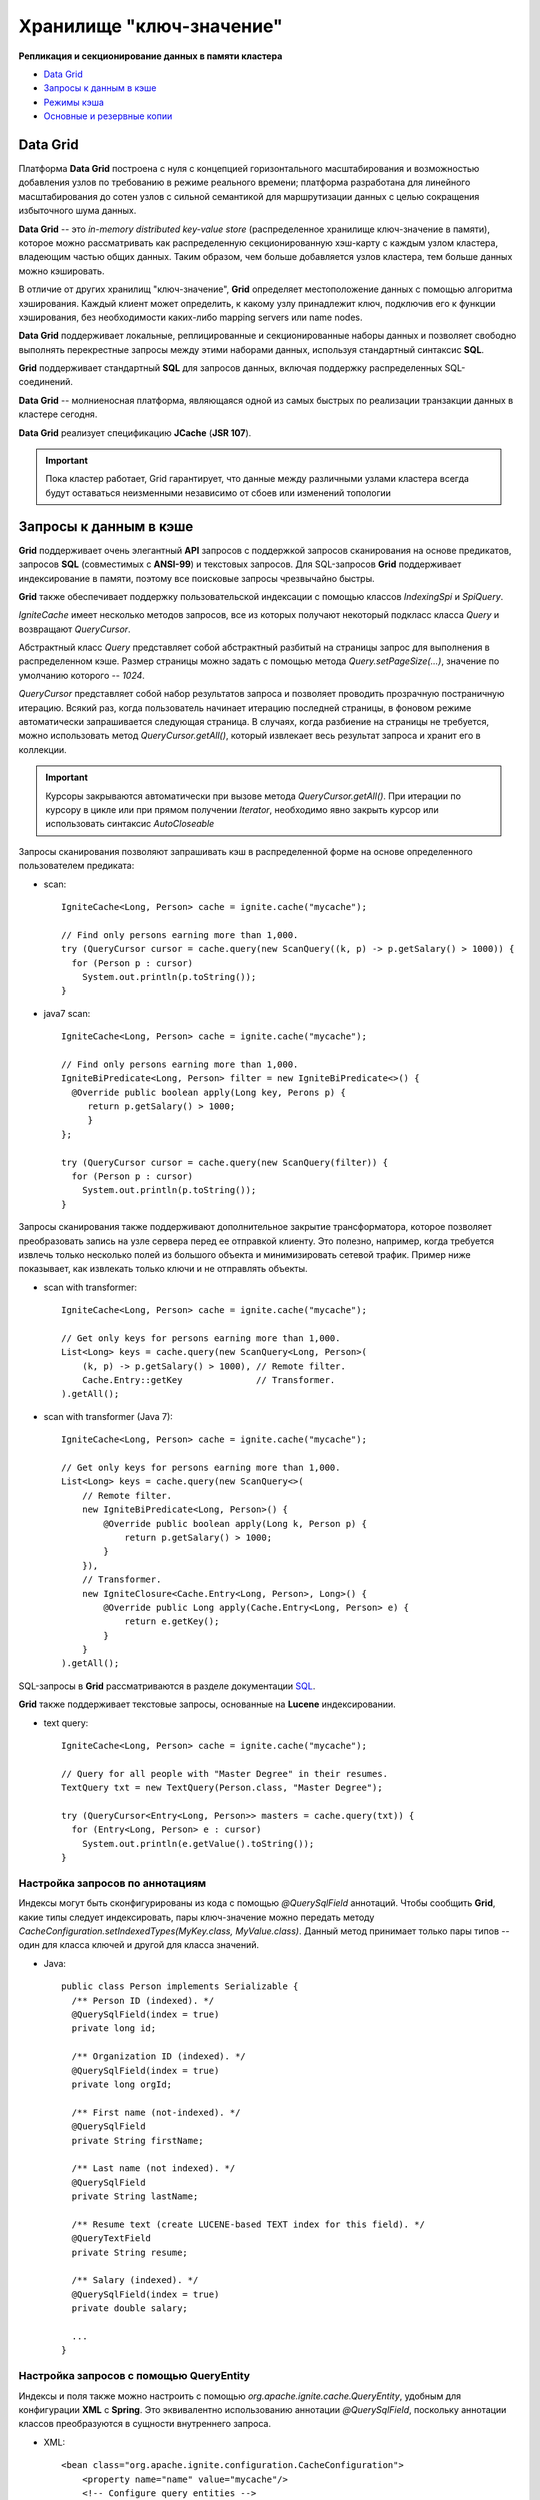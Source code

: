 Хранилище "ключ-значение"
-------------------------

**Репликация и секционирование данных в памяти кластера**

+ `Data Grid`_
+ `Запросы к данным в кэше`_
+ `Режимы кэша`_
+ `Основные и резервные копии`_


Data Grid
^^^^^^^^^

Платформа **Data Grid** построена с нуля с концепцией горизонтального масштабирования и возможностью добавления узлов по требованию в режиме реального времени; платформа разработана для линейного масштабирования до сотен узлов с сильной семантикой для маршрутизации данных с целью сокращения избыточного шума данных.

**Data Grid** -- это *in-memory distributed key-value store* (распределенное хранилище ключ-значение в памяти), которое можно рассматривать как распределенную секционированную хэш-карту с каждым узлом кластера, владеющим частью общих данных. Таким образом, чем больше добавляется узлов кластера, тем больше данных можно кэшировать.

В отличие от других хранилищ "ключ-значение", **Grid** определяет местоположение данных с помощью алгоритма хэширования. Каждый клиент может определить, к какому узлу принадлежит ключ, подключив его к функции хэширования, без необходимости каких-либо mapping servers или name nodes.

**Data Grid** поддерживает локальные, реплицированные и секционированные наборы данных и позволяет свободно выполнять перекрестные запросы между этими наборами данных, используя стандартный синтаксис **SQL**. 

**Grid** поддерживает стандартный **SQL** для запросов данных, включая поддержку распределенных SQL-соединений.

**Data Grid** -- молниеносная платформа, являющаяся одной из самых быстрых по реализации транзакции данных в кластере сегодня.

**Data Grid** реализует спецификацию **JCache** (**JSR 107**).

.. important:: Пока кластер работает, Grid гарантирует, что данные между различными узлами кластера всегда будут оставаться неизменными независимо от сбоев или изменений топологии



Запросы к данным в кэше
^^^^^^^^^^^^^^^^^^^^^^^

**Grid** поддерживает очень элегантный **API** запросов с поддержкой запросов сканирования на основе предикатов, запросов **SQL** (совместимых с **ANSI-99**) и текстовых запросов. Для SQL-запросов **Grid** поддерживает индексирование в памяти, поэтому все поисковые запросы чрезвычайно быстры.

**Grid** также обеспечивает поддержку пользовательской индексации с помощью классов *IndexingSpi* и *SpiQuery*.

*IgniteCache* имеет несколько методов запросов, все из которых получают некоторый подкласс класса *Query* и возвращают *QueryCursor*.

Абстрактный класс *Query* представляет собой абстрактный разбитый на страницы запрос для выполнения в распределенном кэше. Размер страницы можно задать с помощью метода *Query.setPageSize(...)*, значение по умолчанию которого -- *1024*.

*QueryCursor* представляет собой набор результатов запроса и позволяет проводить прозрачную постраничную итерацию. Всякий раз, когда пользователь начинает итерацию последней страницы, в фоновом режиме автоматически запрашивается следующая страница. В случаях, когда разбиение на страницы не требуется, можно использовать метод *QueryCursor.getAll()*, который извлекает весь результат запроса и хранит его в коллекции.

.. important:: Курсоры закрываются автоматически при вызове метода *QueryCursor.getAll()*. При итерации по курсору в цикле или при прямом получении *Iterator*, необходимо явно закрыть курсор или использовать синтаксис *AutoCloseable*

Запросы сканирования позволяют запрашивать кэш в распределенной форме на основе определенного пользователем предиката:

+ scan:

  ::
  
   IgniteCache<Long, Person> cache = ignite.cache("mycache");
   
   // Find only persons earning more than 1,000.
   try (QueryCursor cursor = cache.query(new ScanQuery((k, p) -> p.getSalary() > 1000)) {
     for (Person p : cursor)
       System.out.println(p.toString());
   }

+ java7 scan:

  ::
  
   IgniteCache<Long, Person> cache = ignite.cache("mycache");
   
   // Find only persons earning more than 1,000.
   IgniteBiPredicate<Long, Person> filter = new IgniteBiPredicate<>() {
     @Override public boolean apply(Long key, Perons p) {
     	return p.getSalary() > 1000;
   	}
   };
   
   try (QueryCursor cursor = cache.query(new ScanQuery(filter)) {
     for (Person p : cursor)
       System.out.println(p.toString());
   }


Запросы сканирования также поддерживают дополнительное закрытие трансформатора, которое позволяет преобразовать запись на узле сервера перед ее отправкой клиенту. Это полезно, например, когда требуется извлечь только несколько полей из большого объекта и минимизировать сетевой трафик. Пример ниже показывает, как извлекать только ключи и не отправлять объекты.

+ scan with transformer:

  ::
  
   IgniteCache<Long, Person> cache = ignite.cache("mycache");
   
   // Get only keys for persons earning more than 1,000.
   List<Long> keys = cache.query(new ScanQuery<Long, Person>(
       (k, p) -> p.getSalary() > 1000), // Remote filter.
       Cache.Entry::getKey              // Transformer.
   ).getAll();

+ scan with transformer (Java 7):

  ::
  
   IgniteCache<Long, Person> cache = ignite.cache("mycache");
   
   // Get only keys for persons earning more than 1,000.
   List<Long> keys = cache.query(new ScanQuery<>(
       // Remote filter.
       new IgniteBiPredicate<Long, Person>() {
           @Override public boolean apply(Long k, Person p) {
               return p.getSalary() > 1000;
           }
       }),
       // Transformer.
       new IgniteClosure<Cache.Entry<Long, Person>, Long>() {
           @Override public Long apply(Cache.Entry<Long, Person> e) {
               return e.getKey();
           }
       }
   ).getAll();


SQL-запросы в **Grid** рассматриваются в разделе документации `SQL <https://apacheignite-sql.readme.io/docs/java-sql-api>`_.

**Grid** также поддерживает текстовые запросы, основанные на **Lucene** индексировании.

+ text query:

  ::
  
   IgniteCache<Long, Person> cache = ignite.cache("mycache");
   
   // Query for all people with "Master Degree" in their resumes.
   TextQuery txt = new TextQuery(Person.class, "Master Degree");
   
   try (QueryCursor<Entry<Long, Person>> masters = cache.query(txt)) {
     for (Entry<Long, Person> e : cursor)
       System.out.println(e.getValue().toString());
   }


Настройка запросов по аннотациям
~~~~~~~~~~~~~~~~~~~~~~~~~~~~~~~~

Индексы могут быть сконфигурированы из кода с помощью *@QuerySqlField* аннотаций. Чтобы сообщить **Grid**, какие типы следует индексировать, пары ключ-значение можно передать методу *CacheConfiguration.setIndexedTypes(MyKey.class, MyValue.class)*. Данный метод принимает только пары типов -- один для класса ключей и другой для класса значений.

+ Java:

  ::
   
   public class Person implements Serializable {
     /** Person ID (indexed). */
     @QuerySqlField(index = true)
     private long id;
   
     /** Organization ID (indexed). */
     @QuerySqlField(index = true)
     private long orgId;
   
     /** First name (not-indexed). */
     @QuerySqlField
     private String firstName;
   
     /** Last name (not indexed). */
     @QuerySqlField
     private String lastName;
   
     /** Resume text (create LUCENE-based TEXT index for this field). */
     @QueryTextField
     private String resume;
   
     /** Salary (indexed). */
     @QuerySqlField(index = true)
     private double salary;
     
     ...
   }


Настройка запросов с помощью QueryEntity
~~~~~~~~~~~~~~~~~~~~~~~~~~~~~~~~~~~~~~~~

Индексы и поля также можно настроить с помощью *org.apache.ignite.cache.QueryEntity*, удобным для конфигурации **XML** с **Spring**. Это эквивалентно использованию аннотации *@QuerySqlField*, поскольку аннотации классов преобразуются в сущности внутреннего запроса.

+ XML:

  ::
  
   <bean class="org.apache.ignite.configuration.CacheConfiguration">
       <property name="name" value="mycache"/>
       <!-- Configure query entities -->
       <property name="queryEntities">
           <list>
               <bean class="org.apache.ignite.cache.QueryEntity">
                   <property name="keyType" value="java.lang.Long"/>
                   <property name="valueType" value="org.apache.ignite.examples.Person"/>
   
                   <property name="fields">
                       <map>
                           <entry key="id" value="java.lang.Long"/>
                           <entry key="orgId" value="java.lang.Long"/>
                           <entry key="firstName" value="java.lang.String"/>
                           <entry key="lastName" value="java.lang.String"/>
                           <entry key="resume" value="java.lang.String"/>
                           <entry key="salary" value="java.lang.Double"/>
                       </map>
                   </property>
   
                   <property name="indexes">
                       <list>
                           <bean class="org.apache.ignite.cache.QueryIndex">
                               <constructor-arg value="id"/>
                           </bean>
                           <bean class="org.apache.ignite.cache.QueryIndex">
                               <constructor-arg value="orgId"/>
                           </bean>
                           <bean class="org.apache.ignite.cache.QueryIndex">
                               <constructor-arg value="salary"/>
                           </bean>
                       </list>
                   </property>
               </bean>
           </list>
       </property>
   </bean>

+ Java:

  ::
  
   CacheConfiguration<Long, Person> cacheCfg = new CacheConfiguration<>();
   ...
   cacheCfg.setName("mycache");
   
   // Setting up query entity.
   QueryEntity queryEntity = new QueryEntity();
   
   queryEntity.setKeyType(Long.class.getName());
   queryEntity.setValueType(Person.class.getName());
   
   // Listing query fields.
   LinkedHashMap<String, String> fields = new LinkedHashMap();
   
   fields.put("id", Long.class.getName());
   fields.put("orgId", Long.class.getName());
   fields.put("firstName", String.class.getName());
   fields.put("lastName", String.class.getName());
   fields.put("resume", String.class.getName());
   fields.put("salary", Double.class.getName());
   
   queryEntity.setFields(fields);
   
   // Listing indexes.
   Collection<QueryIndex> indexes = new ArrayList<>(3);
   
   indexes.add(new QueryIndex("id"));
   indexes.add(new QueryIndex("orgId"));
   indexes.add(new QueryIndex("salary"));
   
   queryEntity.setIndexes(indexes);
   ...
   cacheCfg.setQueryEntities(Arrays.asList(queryEntity));
   ...



Режимы кэша
^^^^^^^^^^^^

**ADG** предоставляет три разных режима работы кэша: *PARTITIONED*, *REPLICATED* и *LOCAL*. Режим настраивается для каждого кэша и определяется в перечислении *CacheMode*.


Режим Partitioned
~~~~~~~~~~~~~~~~~

Режим *PARTITIONED* -- это наиболее масштабируемый режим распределенного кэша. В этом режиме общий набор данных разделяется поровну на секции, и все секции распределяются поровну между участвующими узлами, создавая, по сути, одно огромное распределенное хранилище данных. Такой подход позволяет хранить как можно больше данных в общей памяти (RAM и диск), доступной для всех узлов. Получается, чем больше  узлов, тем больше данных можно хранить.

В отличие от режима *REPLICATED*, в котором обновления являются дорогостоящими, поскольку каждому узлу в кластере требуется обновление, в режиме *PARTITIONED* обновления дешевле, потому что для каждого ключа необходимо обновлять только один главный узел (и опционально один или несколько резервных узлов). Тем не менее, чтение становится несколько дороже, так как только некоторые узлы кэшируют данные.

Во избежание дополнительного перемещения данных важно всегда обращаться к данным именно на том узле, который их кэширует. Этот подход называется *affinity colocation* и настоятельно рекомендуется при работе с сегментированными кэшами.

.. important:: Сегментированные кэши идеально подходят для работы с большими наборами данных и при их частых обновлениях

Пример настройки режима кэширования *PARTITIONED* приведен в разделе `Конфигурация режимов кэширования`_.


Режим Replicated 
~~~~~~~~~~~~~~~~~

В режиме *REPLICATED* все данные реплицируются на каждый узел кластера. Этот режим кэширования обеспечивает максимальную доступность данных, поскольку он доступен на каждом узле. Однако, в этом режиме каждое обновление данных должно распространяться на все остальные узлы, что может повлиять на производительность и масштабируемость.

В **Grid** реплицированные кэши реализуются аналогично сегментированным, где каждый ключ имеет основную копию, а также копируется на всех других узлах кластера.

Поскольку одни и те же данные хранятся на всех узлах кластера, размер реплицированного кэша ограничен объемом памяти (RAM и диск), доступным на узле. Этот режим идеально подходит для сценариев, в которых операции чтения кэша выполняются намного чаще, чем операции записи, а наборы данных при этом небольшие. Если система выполняет поиск в кэше более *80%* времени, следует использовать режим кэширования *REPLICATED*.

.. important:: Реплицированные кэши следует использовать при малых наборах данных и при их нечастых обновлениях


Режим Local 
~~~~~~~~~~~

Режим *LOCAL* -- самый легкий режим работы кэша, поскольку данные не распределяются по другим узлам кэша. Он идеально подходит для сценариев, где данные либо доступны только для чтения, либо могут периодически обновляться с определенной частотой истечения срока действия. Режим также отлично работает с сквозным чтением, когда данные загружаются из постоянного хранилища. Локальные кэши имеют все функции распределенного кэша, такие как автоматическое вытеснение данных, истечение срока действия, смена дисков, запрос данных и транзакции.


Конфигурация режимов кэширования
~~~~~~~~~~~~~~~~~~~~~~~~~~~~~~~~

Режимы кэша настраиваются для каждого кэша путем установки в параметр *CacheConfiguration* свойства *cacheMode* следующим образом:

+ XML:

  ::
  
   <bean class="org.apache.ignite.configuration.IgniteConfiguration">
     	...
       <property name="cacheConfiguration">
           <bean class="org.apache.ignite.configuration.CacheConfiguration">
               <!-- Set a cache name. -->
               <property name="name" value="cacheName"/>
               <!-- Set cache mode. -->
               <property name="cacheMode" value="PARTITIONED"/>
               <!-- Other cache configurations. -->
               ... 
           </bean>
       </property>
   </bean>

+ Java:

  ::
  
   CacheConfiguration cacheCfg = new CacheConfiguration("myCache");
   
   cacheCfg.setCacheMode(CacheMode.PARTITIONED);
   
   IgniteConfiguration cfg = new IgniteConfiguration();
   
   cfg.setCacheConfiguration(cacheCfg);
   
   // Start Ignite node.
   Ignition.start(cfg);


Основные и резервные копии
^^^^^^^^^^^^^^^^^^^^^^^^^^^

В режиме *PARTITIONED* узлы, которым назначены ключи, называются основными узлами для этих ключей. Кроме того, можно дополнительно настроить любое количество резервных узлов для кэшированных данных. Если количество резервных копий больше *0*, **Grid** автоматически назначает узлы резервного копирования для каждого отдельного ключа. Например, если количество резервных копий равно *1*, то каждый кэшированный ключ имеет *2* копии: **1 основную и *1* резервную.

.. important:: По умолчанию резервное копирование отключено с целью повышения производительности

Резервные копии настраиваются установкой свойства *backups()* в параметре *CacheConfiguration*, например:

+ XML:

  ::
  
   <bean class="org.apache.ignite.configuration.IgniteConfiguration">
     	...
       <property name="cacheConfiguration">
           <bean class="org.apache.ignite.configuration.CacheConfiguration">
              	<!-- Set a cache name. -->
              	<property name="name" value="cacheName"/>
             
             	<!-- Set cache mode. -->
    			   	<property name="cacheMode" value="PARTITIONED"/>
             	
          	   <!-- Number of backup nodes. -->
    				   <property name="backups" value="1"/>
    			   	... 
           </bean>
       </property>
   </bean>

+ Java:

  ::
  
   CacheConfiguration cacheCfg = new CacheConfiguration();
   
   cacheCfg.setName("cacheName");
   
   cacheCfg.setCacheMode(CacheMode.PARTITIONED);
   
   cacheCfg.setBackups(1);
   
   IgniteConfiguration cfg = new IgniteConfiguration();
   
   cfg.setCacheConfiguration(cacheCfg);
   
   // Start Ignite node.
   Ignition.start(cfg);


Синхронное и асинхронное резервное копирование
~~~~~~~~~~~~~~~~~~~~~~~~~~~~~~~~~~~~~~~~~~~~~~

*CacheWriteSynchronizationMode* можно использовать для настройки синхронного или асинхронного обновления основных и резервных копий. Режим синхронизации записи сообщает **ADG**, должен ли клиентский узел ожидать ответов от удаленных узлов до завершения записи или коммита.

Синхронизация записи может быть установлена в одном из следующих трех режимов:

+ *FULL_SYNC* -- клиентский узел ожидает завершения записи или коммита на всех участвующих удаленных узлах (основной и резервный);

+ *FULL_ASYNC* -- клиентский узел не ожидает ответов от участвующих узлов, и удаленные узлы могут обновить свое состояние после завершения записи кэша любым из методов или после завершения метода *Transaction.commit()*;

+ *PRIMARY_SYNC* -- режим по умолчанию. Клиентский узел ожидает завершения записи или комиита на основном узле, но не ждет обновления резервных копий.

.. important:: Независимо от режима синхронизации записи данные кэша всегда остаются полностью согласованными на всех участвующих узлах при использовании транзакций

Режим синхронизации записи настраивается установкой свойства *writeSynchronizationMode* в параметре *CacheConfiguration*, например:

+ XML:

  ::
  
   <bean class="org.apache.ignite.configuration.IgniteConfiguration">
  	   ...
       <property name="cacheConfiguration">
           <bean class="org.apache.ignite.configuration.CacheConfiguration">
              	<!-- Set a cache name. -->
              	<property name="name" value="cacheName"/>
             
          	   <!-- Set write synchronization mode. -->
    			   	<property name="writeSynchronizationMode" value="FULL_SYNC"/>      	
    			   	... 
           </bean>
       </property>
   </bean>

+ Java:

  ::
  
   CacheConfiguration cacheCfg = new CacheConfiguration();
   
   cacheCfg.setName("cacheName");
   
   cacheCfg.setWriteSynchronizationMode(CacheWriteSynchronizationMode.FULL_SYNC);
   
   IgniteConfiguration cfg = new IgniteConfiguration();
   
   cfg.setCacheConfiguration(cacheCfg);
   
   // Start Ignite node.
   Ignition.start(cfg);
